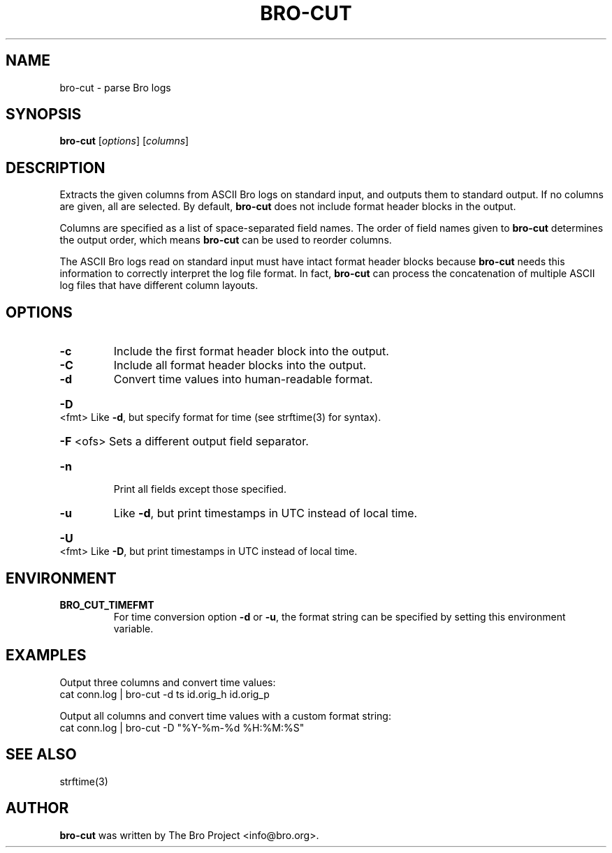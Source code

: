 .\" DO NOT MODIFY THIS FILE!  It was generated by help2man 1.46.4.
.TH BRO-CUT "1" "November 2014" "bro-cut " "User Commands"
.SH NAME
bro-cut \- parse Bro logs
.SH SYNOPSIS
.B bro\-cut
[\fIoptions\fR] [\fIcolumns\fR]
.SH DESCRIPTION
Extracts the given columns from ASCII Bro logs on standard input, and outputs
them to standard output.  If no columns are given, all are selected. By
default,
.B bro\-cut
does not include format header blocks in the output.
.PP
Columns are specified as a list of space-separated field names.  The order of
field names given to \fBbro-cut\fR determines the output order,
which means \fBbro-cut\fR can be used to reorder columns.
.PP
The ASCII Bro logs read on standard input must have intact format header
blocks because \fBbro-cut\fR needs this information to correctly interpret the
log file format.  In fact, \fBbro-cut\fR can process the concatenation of
multiple ASCII log files that have different column layouts.
.SH OPTIONS
.TP
\fB\-c\fR
Include the first format header block into the output.
.TP
\fB\-C\fR
Include all format header blocks into the output.
.TP
\fB\-d\fR
Convert time values into human\-readable format.
.HP
\fB\-D\fR <fmt> Like \fB\-d\fR, but specify format for time (see strftime(3) for syntax).
.HP
\fB\-F\fR <ofs> Sets a different output field separator.
.TP
\fB\-n\fR
Print all fields except those specified.
.TP
\fB\-u\fR
Like \fB\-d\fR, but print timestamps in UTC instead of local time.
.HP
\fB\-U\fR <fmt> Like \fB\-D\fR, but print timestamps in UTC instead of local time.
.SH ENVIRONMENT
.TP
.B BRO_CUT_TIMEFMT
For time conversion option \fB\-d\fR or \fB\-u\fR, the format string can be
specified by setting this environment variable.
.SH EXAMPLES
Output three columns and convert time values:
.br
cat conn.log | bro-cut -d ts id.orig_h id.orig_p
.PP
Output all columns and convert time values with a custom format string:
.br
cat conn.log | bro-cut -D "%Y-%m-%d %H:%M:%S"
.SH SEE ALSO
strftime(3)
.SH AUTHOR
.B bro-cut
was written by The Bro Project <info@bro.org>.
